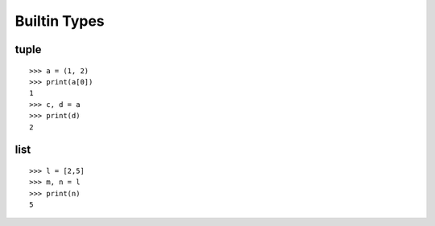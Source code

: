 Builtin Types
=============

tuple
-----

::

  >>> a = (1, 2)
  >>> print(a[0])
  1
  >>> c, d = a
  >>> print(d)
  2

list
----

::

  >>> l = [2,5]
  >>> m, n = l
  >>> print(n)
  5
